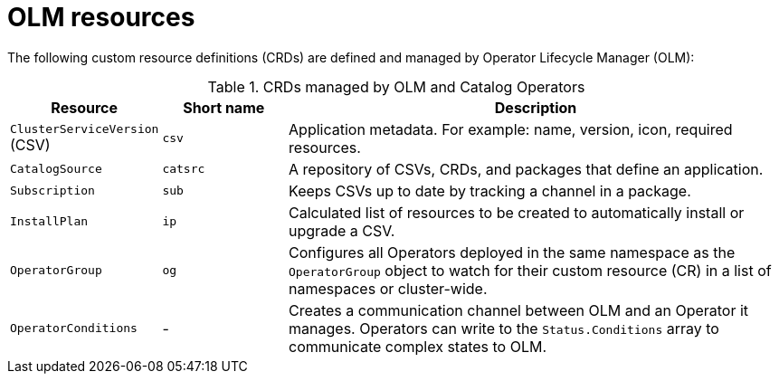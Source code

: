 // Module included in the following assemblies:
//
// * operators/understanding/olm/olm-understanding-olm.adoc

:_mod-docs-content-type: REFERENCE
[id="olm-resources_{context}"]
= OLM resources

The following custom resource definitions (CRDs) are defined and managed by Operator Lifecycle Manager (OLM):

.CRDs managed by OLM and Catalog Operators
[cols="2a,2a,8a",options="header"]
|===
|Resource |Short name |Description

|`ClusterServiceVersion` (CSV)
|`csv`
|Application metadata. For example: name, version, icon, required resources.

|`CatalogSource`
|`catsrc`
|A repository of CSVs, CRDs, and packages that define an application.

|`Subscription`
|`sub`
|Keeps CSVs up to date by tracking a channel in a package.

|`InstallPlan`
|`ip`
|Calculated list of resources to be created to automatically install or upgrade a CSV.

|`OperatorGroup`
|`og`
|Configures all Operators deployed in the same namespace as the `OperatorGroup` object to watch for their custom resource (CR) in a list of namespaces or cluster-wide.

|`OperatorConditions`
|-
|Creates a communication channel between OLM and an Operator it manages. Operators can write to the `Status.Conditions` array to communicate complex states to OLM.
|===
